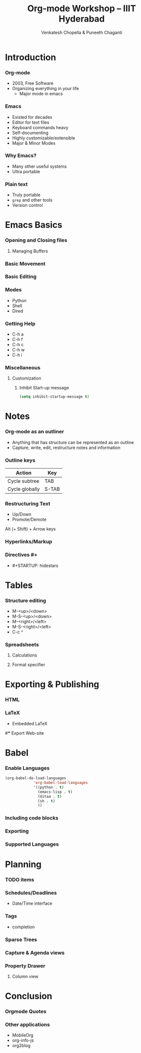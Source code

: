 #+TITLE: Org-mode Workshop -- IIIT Hyderabad
#+AUTHOR: Venkatesh Chopella & Puneeth Chaganti
#+STARTUP: hidestars odd

* Introduction
*** Org-mode
    - 2003, Free Software
    - Organizing everything in your life
      + Major mode in emacs
*** Emacs
    - Existed for decades
    - Editor for text files
    - Keyboard commands heavy
    - Self-documenting
    - Highly customizable/extensible
    - Major & Minor Modes
*** Why Emacs?
    - Many other useful systems
    - Ultra portable
*** Plain text
    - Truly portable
    - ~grep~ and other tools
    - Version control
* Emacs Basics
*** Opening and Closing files
***** Managing Buffers
*** Basic Movement
*** Basic Editing
*** Modes 
    + Python
    + Shell
    + Dired
*** Getting Help
    + C-h a
    + C-h f
    + C-h c
    + C-h w
    + C-h i
*** Miscellaneous
***** Customization
******* Inhibit Start-up message
        #+begin_src emacs-lisp
          (setq inhibit-startup-message t)
        #+end_src

* Notes
*** Org-mode as an outliner
    - Anything that has structure can be represented as an outline
    - Capture, write, edit, restructure notes and information
*** Outline keys
    | Action         | Key   |
    |----------------+-------|
    | Cycle subtree  | TAB   |
    | Cycle globally | S-TAB |

*** Restructuring Text
    - Up/Down
    - Promote/Demote
      
    Alt (+ Shift) + Arrow keys 
*** Hyperlinks/Markup
*** Directives #+
    - #+STARTUP: hidestars
* Tables
*** Structure editing
    - M-<up>/<down>
    - M-S-<up>/<down>
    - M-<right>/<left>
    - M-S-<right>/<left>
    - C-c ^
*** Spreadsheets
***** Calculations
***** Format specifier
* Exporting & Publishing
*** HTML
*** LaTeX
    - Embedded LaTeX
#*** Export Web-site
* Babel
*** Enable Languages
#+begin_src emacs-lisp
  (org-babel-do-load-languages
               'org-babel-load-languages
               '((python . t)
                 (emacs-lisp . t)
                 (ditaa . t)
                 (sh . t)
                 ))
#+end_src
*** Including code blocks
*** Exporting
*** Supported Languages
* Planning
*** TODO items
*** Schedules/Deadlines
    - Date/Time interface
*** Tags
    - completion
*** Sparse Trees 
*** Capture & Agenda views
*** Property Drawer
***** Column view
* Conclusion
*** Orgmode Quotes
*** Other applications
    - MobileOrg
    - org-info-js
    - org2blog

